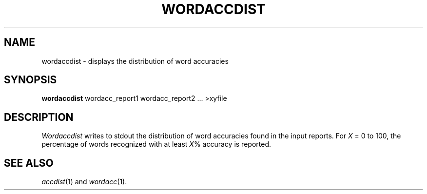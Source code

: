 .TH WORDACCDIST 1
.SH NAME
wordaccdist \- displays the distribution of word accuracies
.SH SYNOPSIS
.B wordaccdist
wordacc_report1 wordacc_report2 ... >xyfile
.SH DESCRIPTION
.I Wordaccdist
writes to stdout the distribution of word accuracies found in the input
reports.  For
.I X
= 0 to 100, the percentage of words recognized with at least
.IR X %
accuracy is reported.
.SH "SEE ALSO"
.IR accdist (1)
and
.IR wordacc (1).

